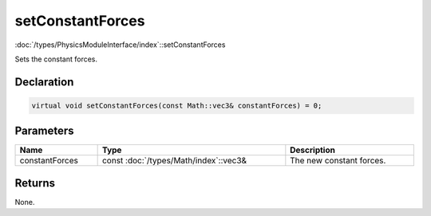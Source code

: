 setConstantForces
=================

:doc:`/types/PhysicsModuleInterface/index`::setConstantForces

Sets the constant forces.

Declaration
-----------

.. code-block:: cpp

	virtual void setConstantForces(const Math::vec3& constantForces) = 0;

Parameters
----------

.. list-table::
	:width: 100%
	:header-rows: 1
	:class: code-table

	* - Name
	  - Type
	  - Description
	* - constantForces
	  - const :doc:`/types/Math/index`::vec3&
	  - The new constant forces.

Returns
-------

None.